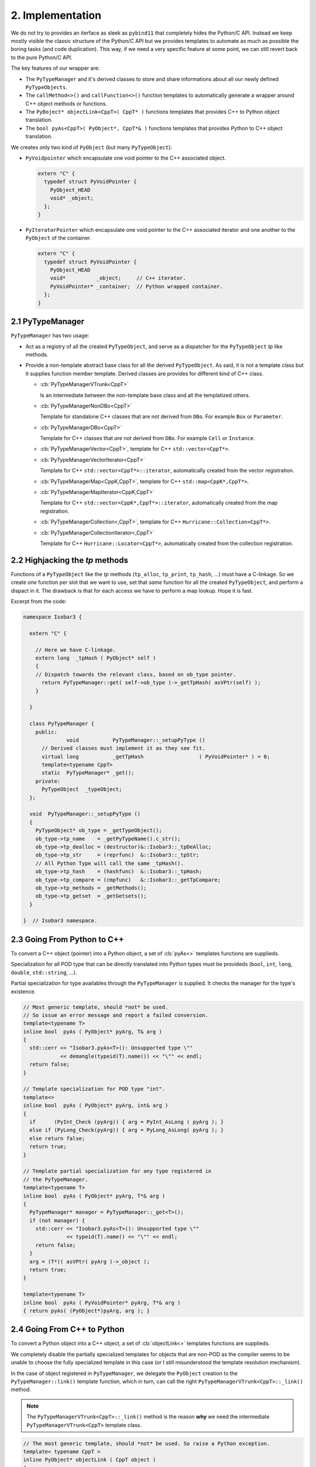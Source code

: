 .. -*- Mode: rst -*-


2. Implementation
=================

We do not try to provides an iterface as sleek as ``pybind11`` that completely
hides the Python/C API. Instead we keep mostly visible the classic structure of
the Python/C API but we provides templates to automate as much as possible the
boring tasks (and code duplication). This way, if we need a very specific
feature at some point, we can still revert back to the pure Python/C API.

The key features of our wrapper are:

* The ``PyTypeManager`` and it's derived classes to store and share informations
  about all our newly defined ``PyTypeObjects``.

* The ``callMethod<>()`` and ``callFunction<>()`` function templates to
  automatically generate a wrapper around C++ object methods or functions.

* The ``PyBoject* objectLink<CppT>( CppT* )`` functions templates that provides C++ to Python
  object translation.

* The ``bool pyAs<CppT>( PyObject*, CppT*& )`` functions templates that provides Python to C++
  object translation.

We creates only two kind of ``PyObject`` (but many ``PyTypeObject``):

* ``PyVoidpointer`` which encapsulate one void pointer to the C++ associated
  object.

  .. code-block:: Python

     extern "C" {
       typedef struct PyVoidPointer {
         PyObject_HEAD
	 void* _object;
       };
     }

* ``PyIteratorPointer`` which encapsulate one void pointer to the C++ associated
  iterator and one another to the ``PyObject`` of the container.

  .. code-block:: Python

     extern "C" {
       typedef struct PyVoidPointer {
         PyObject_HEAD
	 void*          _object;     // C++ iterator.
	 PyVoidPointer* _container;  // Python wrapped container.
       };
     }


2.1 PyTypeManager
~~~~~~~~~~~~~~~~~

``PyTypeManager`` has two usage:

* Act as a registry of all the created ``PyTypeObject``, and serve as a
  dispatcher for the ``PyTypeObject`` *tp* like methods. 

* Provide a non-template abstract base class for all the derived ``PyTypeObject``.
  As said, it is not a template class but it supplies function member
  template. Derived classes are provides for different kind of C++
  class.

  * :cb:`PyTypeManagerVTrunk<CppT>`

    Is an intermediate between the non-template base class and all the
    templatized others.

  * :cb:`PyTypeManagerNonDBo<CppT>`

    Template for standalone C++ classes that are not derived from ``DBo``.
    For example ``Box`` or ``Parameter``.

  * :cb:`PyTypeManagerDBo<CppT>`

    Template for C++ classes that *are* not derived from ``DBo``.
    For example ``Cell`` or ``Instance``.

  * :cb:`PyTypeManagerVector<CppT>`, template for C++ ``std::vector<CppT*>``.

  * :cb:`PyTypeManagerVectorIterator<CppT>`

    Template for C++ ``std::vector<CppT*>::iterator``, automatically created
    from the vector registration.

  * :cb:`PyTypeManagerMap<CppK,CppT>`, template for C++ ``std::map<CppK*,CppT*>``.

  * :cb:`PyTypeManagerMapIterator<CppK,CppT>`

    Template for C++ ``std::vector<CppK*,CppT*>::iterator``, automatically created
    from the map registration.

  * :cb:`PyTypeManagerCollection<,CppT>`, template for C++ ``Hurricane::Collection<CppT*>``.

  * :cb:`PyTypeManagerCollectionIterator<,CppT>`

    Template for C++ ``Hurricane::Locator<CppT*>``, automatically created from
    the collection registration.


2.2 Highjacking the *tp* methods
~~~~~~~~~~~~~~~~~~~~~~~~~~~~~~~~

Functions of a ``PyTypeObject`` like the *tp* methods (``tp_alloc``, ``tp_print``,
``tp_hash``, ...) must have a C-linkage. So we create *one* function per slot that
we want to use, set that *same* function for all the created ``PyTypeObject``, and
perform a dispact in it. The drawback is that for each access we have to perform
a map lookup. Hope it is fast.

Excerpt from the code:

.. code-block:: C++

   namespace Isobar3 {

     extern "C" {
  
       // Here we have C-linkage.
       extern long  _tpHash ( PyObject* self )
       {
       // Dispatch towards the relevant class, based on ob_type pointer.
         return PyTypeManager::get( self->ob_type )->_getTpHash( asVPtr(self) );
       }
  
     }
  
     class PyTypeManager {
       public:
                 void           PyTypeManager::_setupPyType ()
         // Derived classes must implement it as they see fit.
         virtual long           _getTpHash                  ( PyVoidPointer* ) = 0;
         template<typename CppT>
	 static  PyTypeManager* _get();
       private:
         PyTypeObject  _typeObject;
     };
  
     void  PyTypeManager::_setupPyType ()
     {
       PyTypeObject* ob_type = _getTypeObject();
       ob_type->tp_name    = _getPyTypeName().c_str();
       ob_type->tp_dealloc = (destructor)&::Isobar3::_tpDeAlloc;
       ob_type->tp_str     = (reprfunc)  &::Isobar3::_tpStr;
       // All Python Type will call the same _tpHash().
       ob_type->tp_hash    = (hashfunc)  &::Isobar3::_tpHash;
       ob_type->tp_compare = (cmpfunc)   &::Isobar3::_getTpCompare;
       ob_type->tp_methods = _getMethods();
       ob_type->tp_getset  = _getGetsets();
     }

   }  // Isobar3 namespace.


2.3 Going From Python to C++
~~~~~~~~~~~~~~~~~~~~~~~~~~~~

To convert a C++ object (pointer) into a Python object, a set of
:cb:`pyAs<>` templates functions are supplieds.

Specialization for all POD type that can be directly translated into
Python types must be provideds (``bool``, ``int``, ``long``, ``double``,
``std::string``, ...).

Partial specialization for type availables through the ``PyTypeManager``
is supplied. It checks the manager for the type's existence.

.. code-block:: C++

   // Most generic template, should *not* be used.
   // So issue an error message and report a failed conversion.
   template<typename T>
   inline bool  pyAs ( PyObject* pyArg, T& arg )
   {
     std::cerr << "Isobar3.pyAs<T>(): Unsupported type \""
               << demangle(typeid(T).name()) << "\"" << endl;
     return false;
   }
   
   // Template specialization for POD type "int".
   template<>
   inline bool  pyAs ( PyObject* pyArg, int& arg )
   {
     if      (PyInt_Check (pyArg)) { arg = PyInt_AsLong ( pyArg ); }
     else if (PyLong_Check(pyArg)) { arg = PyLong_AsLong( pyArg ); }
     else return false;
     return true;
   }

   // Template partial specialization for any type registered in
   // the PyTypeManager.
   template<typename T>
   inline bool  pyAs ( PyObject* pyArg, T*& arg )
   {
     PyTypeManager* manager = PyTypeManager::_get<T>();
     if (not manager) {
       std::cerr << "Isobar3.pyAs<T>(): Unsupported type \""
                 << typeid(T).name() << "\"" << endl;
       return false;
     }
     arg = (T*)( asVPtr( pyArg )->_object );
     return true;
   }
   
   template<typename T>
   inline bool  pyAs ( PyVoidPointer* pyArg, T*& arg )
   { return pyAs( (PyObject*)pyArg, arg ); }


2.4 Going From C++ to Python
~~~~~~~~~~~~~~~~~~~~~~~~~~~~

To convert a Python object into a C++ object, a set of
:cb:`objectLink<>` templates functions are supplieds.

We completely disable the partially specialized templates for
objects that are non-POD as the compiler seems to be unable to
choose the fully specialized template in this case (or I still
misunderstood the template resolution mechanism).

In the case of object registered in ``PyTypeManager``, we delegate
the ``PyObject`` creation to the ``PyTypeManager::link()`` template
function, which in turn, can call the right ``PyTypeManagerVTrunk<CppT>::_link()`` 
method.

.. note:: The ``PyTypeManagerVTrunk<CppT>::_link()`` method is the reason
	  **why** we need the intermediate ``PyTypeManagerVTrunk<CppT>``
	  template class. 


.. code-block:: C++

   // The most generic template, should *not* be used. So raise a Python exception.
   template< typename CppT >
   inline PyObject* objectLink ( CppT object )
   {
     std::string message = "Overload for Isobar3::objectLink< "
                         + demangle(typeid(CppT).name()) + " >() is missing.";
     PyErr_SetString( HurricaneError, message.c_str() );
     return NULL;
   }
 
   // Disable this template if "CppT" is an already supported type.
   template< typename CppT
           , typename std::enable_if<   !std::is_same<CppT,bool>::value
                                     && !std::is_same<CppT,int >::value
                                     && !std::is_same<CppT,std::string>::value
                                     && !std::is_same<CppT,const std::string>::value
				     ,bool>::type = true >
   inline PyObject* objectLink ( CppT* object )
   { return PyTypeManager::link<CppT>( object ); }
 
   // Disable this template if "CppT" is an already supported type.
   template< typename CppT
           , typename std::enable_if<   !std::is_same<CppT,bool>::value
                                     && !std::is_same<CppT,int >::value
                                     && !std::is_same<CppT,std::string>::value
                                     && !std::is_same<CppT,const std::string>::value
				     ,bool>::type = true >
   inline PyObject* objectLink ( const CppT* object )
   { return PyTypeManager::link<CppT>( const_cast<CppT*>( object )); }

   // Specializations for POD type "int" .
   template<> inline PyObject* objectLink<int > ( int  i )
   { return PyInt_FromLong(  i ); }

   template<> inline PyObject* objectLink<const int > ( const int  i )
   { return PyInt_FromLong(  i ); }

   template<> inline PyObject* objectLink<const int*> ( const int* i )
   { return PyInt_FromLong( *i ); }


2.5 Object Methods Wrappers
~~~~~~~~~~~~~~~~~~~~~~~~~~~

One of the more tedious task in exporting a C++ interface towards Python is
to have wrap the C++ functions/methods into C-linkage functions that can be
put into the ``PyMethodDef`` table.

Basically, we want to fit:

* A C++ function or method with a variable number of arguments, each argument
  having it's own type.

  .. code-block:: C++

     class Parameter {
       // ...
       public:
         void  addValue ( std::string s, int v );
       // ...
     };

* Into a ``PyCFunction`` prototype.

  .. code-block:: C++

     extern "C" {
       typedef PyObject* ( *PyCFunction )( PyObject* self, PyObject* args );
     }

  Here, the C++ object is provided through the first argument and the
  functions arguments through a *tuple* in second argument. In Python
  wrappers, the tuple doesn't have any complex structure, it boils down
  to a sequence of ``PyObject*`` (that must match the number of arguments
  of it's C++ function conterpart).

So, the problem is to change a tuple which size is only kown at *runtime*
into a list of C/C++ parameters known at *compile time*.

I am not such an expert in template programming so I can find a *generic*
solution able to handle any number of parameters. Instead I did write
a set of templates managing the translation from zero to ten parameters.
I did delay that translation as much as possible so it happens very close
to the C++ function call and the duplicated code needed for each template
is kept to a minimum.

To translate the Python tuple into an ordered list (vector like) of C++
object *of different types*, the obvious choice is C++ ``std::tuple<>``.

Another challenge is the return type. I distinguish three flavor of
return type:

* Function returning nothing (``void``).
* Function returning a value.
* Function returning a reference to a value.
* Function returning a pointer.

To uniformize the return type we create four templates ``_callMethodReturn<>()`` 
that takes whatever the C++ return type is, and turn it into a ``PyObject*``.
Except for the functions returning ``void``, we call ``objectLink<>()`` to
wrap the value.

Here is an excerpt of the code:

.. code-block:: C++

   // Flavor for "return by pointer".
   template< typename TC, typename TR, typename... TArgs
           , typename std::enable_if<std::is_pointer<TR>::value,bool>::type = true >
   inline PyObject* _callMethodReturn ( TR(TC::* method)(TArgs...), TC* cppObject, TArgs... args )
   {
     TR pvalue = (cppObject->*method)( args... );
     return objectLink( pvalue );
   }
 
   // Flavor for "return void".
   template< typename TC, typename TR, typename... TArgs
           , typename std::enable_if<std::is_void<TR>::value,bool>::type = true >
   inline PyObject* _callMethodReturn ( TR(TC::* method)(TArgs...), TC* cppObject, TArgs... args )
   {
     (cppObject->*method)( args... );
     Py_RETURN_NONE;
   }

   // Function without argument.
   template< typename TC, typename TR >
   inline PyObject* _callMethod ( TR(TC::* method)(), TC* cppObject, std::tuple<> )
   { return _callMethodReturn<TC,TR>( method, cppObject ); }
   
   // Function with one argument.
   template< typename TC, typename TR, typename TA0 >
   inline PyObject* _callMethod ( TR(TC::* method)(TA0), TC* cppObject, std::tuple<TA0> args )
   { return _callMethodReturn( method, cppObject, std::get<0>(args) ); }
   
   // Function with two arguments.
   template< typename TC, typename TR, typename TA0, typename TA1 >
   PyObject* _callMethod ( TR(TC::* method)(TA0,TA1), TC* cppObject, std::tuple<TA0,TA1> args )
   { return _callMethodReturn( method, cppObject, std::get<0>(args), std::get<1>(args) ); }


The complete work of translating the Python tuple into a ``std::tuple<>`` and error
handling is done with a dedicated template class ``PyMethodWrapper`` and it's ``call()``
method.

As a class template cannot guess the template parameters, we wrap them into a
function template which can perform the guess. The ``callMethod<>`` template function.

In the end, what the user can write is simply:

.. code-block:: C++

   static PyObject* PyParameter_addValue ( PyVoidPointer* self, PyObject* args )
   { return callMethod("Parameter.addValue",&Parameter::addValue,self,args); }
 
   PyMethodDef PyParameter_Methods[] =
     { { "isFile"  , (PyCFunction)PyParameter_isFile  , METH_NOARGS
                   , "Tells if this parameter (string) holds a file name." }
     , { "addValue", (PyCFunction)PyParameter_addValue, METH_VARARGS
                   , "Add a new value to parameter of enumerated type." }
     // ...
     , {NULL, NULL, 0, NULL}   /* sentinel */
     };


2.6 Case of C++ overloaded functions
~~~~~~~~~~~~~~~~~~~~~~~~~~~~~~~~~~~~

This apply to both overloaded functions and functions with arguments values.

In that case, the only solution is to create a set of different functions
with differents arguments to expose all the various signature of the function.
We then create a function wrapper that calls them in decreasing number of
parameters order.

.. note::

   If something goes wrong in a ``callMethod()``, it returns ``NULL`` and
   sets an error exception. If, say, the ``setString3()`` variant fails,
   but ``setString2()`` succeed, it will clear the error and sets ``rvalue``
   to something non-``NULL``.

You may also notice that the signature of an un-overloaded function is that
of a normal function, not a class method, with the object (aka C++ ``this``
passed as the first argument). So ``callMethod()`` and ``PyMethodWrapper``
support both case (through different constructors).

.. code-block:: C++

   static bool  setString1 ( Parameter* self, std::string value )
   { return self->setString(value); }
 
   static bool  setString2 ( Parameter* self, std::string value, unsigned int flags )
   { return self->setString(value,Configuration::getDefaultPriority(),flags); }
 
   static bool  setString3 ( Parameter* self
                           , std::string value
                           , unsigned int flags
                           , Parameter::Priority pri )
   { return self->setString(value,pri,flags); }
 
   static PyObject* PyParameter_setString ( PyVoidPointer* self, PyObject* args )
   {
     PyObject*       rvalue = callMethod("Parameter.setString",&setString3,self,args);
     if (not rvalue) rvalue = callMethod("Parameter.setString",&setString2,self,args);
     if (not rvalue) rvalue = callMethod("Parameter.setString",&setString1,self,args);
     return rvalue;
   }
 
   PyMethodDef PyParameter_Methods[] =
     { { "isFile"  , (PyCFunction)PyParameter_isFile   , METH_NOARGS
                   , "Tells if this parameter (string) holds a file name." }
    , { "setString", (PyCFunction)PyParameter_setString, METH_VARARGS
                   , "Set the parameter value as a string." }
     // ...
     , {NULL, NULL, 0, NULL}   /* sentinel */
     };


2.7 Wrapper for ordinary functions
~~~~~~~~~~~~~~~~~~~~~~~~~~~~~~~~~~

The same mechanic as for the object methods has been built for ordinary
functions. The top level wrapper beeing ``callFunction<>()`` ...

.. code-block:: C++

   static PyObject* PyCfg_hasParameter ( PyObject* module, PyObject* args )
   { return callFunction("hasParameter",&hasParameter,args); }
 
   static PyMethodDef PyCfg_Methods[] =
     { { "hasParameter", (PyCFunction)PyCfg_hasParameter, METH_VARARGS
                       , "Tells if a parameter exists already in the DB." }
     // ...
     , {NULL, NULL, 0, NULL}  /* sentinel */
     };


2.8 Object post-create hook
~~~~~~~~~~~~~~~~~~~~~~~~~~~

By defining specialization of the ``pyTypePostModuleinit<>()`` function template,
you can add any post-treatment to a Python type object. Like adding sub-classes
or constants values.

In the following code, we add ``Priority`` as a sub-object of ``Parameter`` then
set some constant values in ``Priority``. This was we emulate the behavior of
the ``Priority`` ``enum``.

.. code-block:: C++

   template<>
   inline void  pyTypePostModuleInit<Cfg::Parameter> ( PyTypeObject* typeObject )
   {
     PyTypeManagerNonDBo<Cfg::Parameter::Priority>::create( (PyObject*)typeObject
                                                          , Cfg::PyParameterPriority_Methods
                                                          , NULL
                                                          , PyTypeManager::NoCppDelete );
   }

   template<>
   inline void  pyTypePostModuleInit<Cfg::Parameter::Priority> ( PyTypeObject* typeObject )
   {
   // Parameter::Priority enum.
     addConstant( typeObject, "UseDefault"        , Cfg::Parameter::UseDefault );
     addConstant( typeObject, "ApplicationBuiltin", Cfg::Parameter::ApplicationBuiltin );
     addConstant( typeObject, "ConfigurationFile" , Cfg::Parameter::ConfigurationFile );
     addConstant( typeObject, "UserFile"          , Cfg::Parameter::UserFile );
     addConstant( typeObject, "CommandLine"       , Cfg::Parameter::CommandLine );
     addConstant( typeObject, "Interactive"       , Cfg::Parameter::Interactive );
   }


